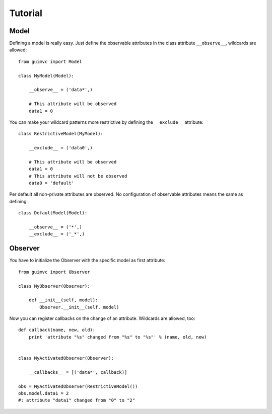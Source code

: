 
Tutorial
========

Model
-----

Defining a model is really easy. Just define the observable
attributes in the class attribute ``__observe__``, wildcards
are allowed::

    from guimvc import Model

    class MyModel(Model):

        __observe__ = ('data*',)

        # This attribute will be observed
        data1 = 0


You can make your wildcard patterns more restrictive
by defining the ``__exclude__`` attribute::

    class RestrictiveModel(MyModel):

        __exclude__ = ('data0',)

        # This attribute will be observed
        data1 = 0
        # This attribute will not be observed
        data0 = 'default'



Per default all non-private attributes are observed. No configuration
of observable attributes means the same as defining::

    class DefaultModel(Model):

        __observe__ = ('*',)
        __exclude__ = ('_*',)



Observer
--------

You have to initialize the Observer with the specific
model as first attribute::

    from guimvc import Observer

    class MyObserver(Observer):

        def __init__(self, model):
            Observer.__init__(self, model)


Now you can register callbacks on the change of an attribute.
Wildcards are allowed, too::

    def callback(name, new, old):
        print 'attribute "%s" changed from "%s" to "%s"' % (name, old, new)


    class MyActivatedObserver(Observer):

        __callbacks__ = [('data*', callback)]

    obs = MyActivatedObserver(RestrictiveModel())
    obs.model.data1 = 2
    #: attribute "data1" changed from "0" to "2"


